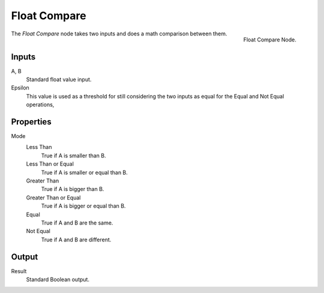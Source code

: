 .. index:: Geometry Nodes; Float Compare
.. _bpy.types.FunctionNodeFloatCompare:

*************
Float Compare
*************

.. figure:: /images/modeling_modifiers_nodes_float-compare.png
   :align: right

   Float Compare Node.

The *Float Compare* node takes two inputs and does a math comparison between them.


Inputs
======

A, B
   Standard float value input.
Epsilon
   This value is used as a threshold for still considering the two inputs as equal for the Equal and Not Equal operations,
   


Properties
==========

Mode
   Less Than
      True if A is smaller than B.
   Less Than or Equal
      True if A is smaller or equal than B.
   Greater Than
      True if A is bigger than B.
   Greater Than or Equal
      True if A is bigger or equal than B.
   Equal
      True if A and B are the same.
   Not Equal
      True if A and B are different.


Output
======

Result
   Standard Boolean output.
